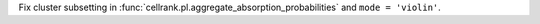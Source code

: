 Fix cluster subsetting in :func:`cellrank.pl.aggregate_absorption_probabilities` and ``mode = 'violin'``.
